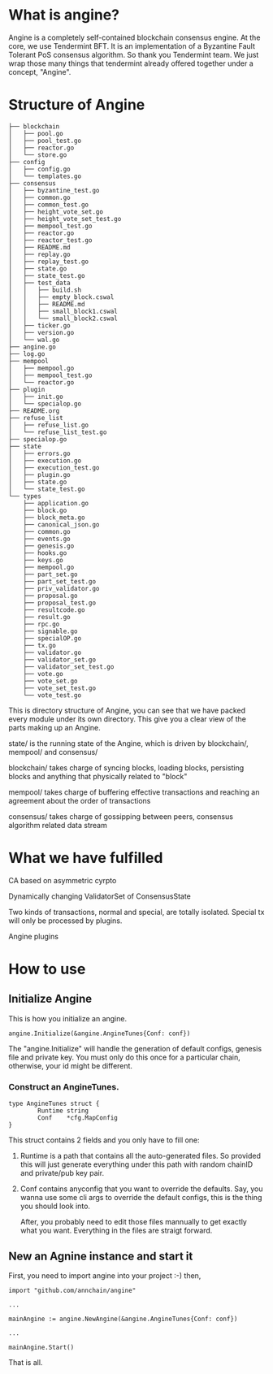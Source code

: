 * What is angine?

  Angine is a completely self-contained blockchain consensus engine. 
  At the core, we use Tendermint BFT. It is an implementation of a Byzantine Fault Tolerant PoS consensus algorithm. So thank you Tendermint team.
  We just wrap those many things that tendermint already offered together under a concept, "Angine". 

* Structure of Angine
  #+BEGIN_SRC 
├── blockchain
│   ├── pool.go
│   ├── pool_test.go
│   ├── reactor.go
│   └── store.go
├── config
│   ├── config.go
│   └── templates.go
├── consensus
│   ├── byzantine_test.go
│   ├── common.go
│   ├── common_test.go
│   ├── height_vote_set.go
│   ├── height_vote_set_test.go
│   ├── mempool_test.go
│   ├── reactor.go
│   ├── reactor_test.go
│   ├── README.md
│   ├── replay.go
│   ├── replay_test.go
│   ├── state.go
│   ├── state_test.go
│   ├── test_data
│   │   ├── build.sh
│   │   ├── empty_block.cswal
│   │   ├── README.md
│   │   ├── small_block1.cswal
│   │   └── small_block2.cswal
│   ├── ticker.go
│   ├── version.go
│   └── wal.go
├── angine.go
├── log.go
├── mempool
│   ├── mempool.go
│   ├── mempool_test.go
│   └── reactor.go
├── plugin
│   ├── init.go
│   └── specialop.go
├── README.org
├── refuse_list
│   ├── refuse_list.go
│   └── refuse_list_test.go
├── specialop.go
├── state
│   ├── errors.go
│   ├── execution.go
│   ├── execution_test.go
│   ├── plugin.go
│   ├── state.go
│   └── state_test.go
└── types
    ├── application.go
    ├── block.go
    ├── block_meta.go
    ├── canonical_json.go
    ├── common.go
    ├── events.go
    ├── genesis.go
    ├── hooks.go
    ├── keys.go
    ├── mempool.go
    ├── part_set.go
    ├── part_set_test.go
    ├── priv_validator.go
    ├── proposal.go
    ├── proposal_test.go
    ├── resultcode.go
    ├── result.go
    ├── rpc.go
    ├── signable.go
    ├── specialOP.go
    ├── tx.go
    ├── validator.go
    ├── validator_set.go
    ├── validator_set_test.go
    ├── vote.go
    ├── vote_set.go
    ├── vote_set_test.go
    └── vote_test.go
  #+END_SRC
  This is directory structure of Angine, you can see that we have packed every module under its own directory. This give you a clear view of the parts making up an Angine.
**** state/ is the running state of the Angine, which is driven by blockchain/, mempool/ and consensus/
**** blockchain/ takes charge of syncing blocks, loading blocks, persisting blocks and anything that physically related to "block"
**** mempool/ takes charge of buffering effective transactions and reaching an agreement about the order of transactions
**** consensus/ takes charge of gossipping between peers, consensus algorithm related data stream

* What we have fulfilled

**** CA based on asymmetric cyrpto
**** Dynamically changing ValidatorSet of ConsensusState
**** Two kinds of transactions, normal and special, are totally isolated. Special tx will only be processed by plugins.
**** Angine plugins

* How to use

** Initialize Angine
This is how you initialize an angine. 
#+BEGIN_SRC 
angine.Initialize(&angine.AngineTunes{Conf: conf})
#+END_SRC
The "angine.Initialize" will handle the generation of default configs, genesis file and private key. You must only do this once for a particular chain, otherwise, your id might be different.
*** Construct an AngineTunes. 
    #+BEGIN_SRC 
type AngineTunes struct {
		Runtime string
		Conf    *cfg.MapConfig
}
    #+END_SRC
    This struct contains 2 fields and you only have to fill one:
**** Runtime is a path that contains all the auto-generated files. So provided this will just generate everything under this path with random chainID and private/pub key pair.
**** Conf contains anyconfig that you want to override the defaults. Say, you wanna use some cli args to override the default configs, this is the thing you should look into.
    After, you probably need to edit those files mannually to get exactly what you want. Everything in the files are straigt forward.
 
** New an Agnine instance and start it
First, you need to import angine into your project :-) then, 
   #+BEGIN_SRC 
import "github.com/annchain/angine"

...

mainAngine := angine.NewAngine(&angine.AngineTunes{Conf: conf})

...

mainAngine.Start()
   #+END_SRC
   That is all.
